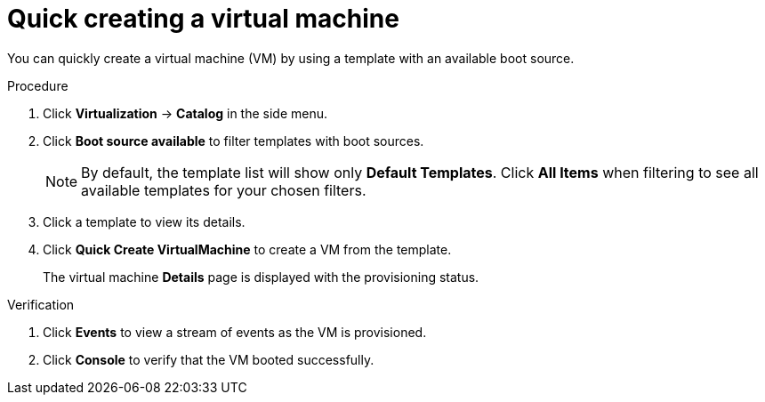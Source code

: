 // Module included in the following assemblies:
//
// * virt/virtual_machines/virt-create-vms.adoc

:_content-type: PROCEDURE
[id="virt-quick-creating-vm_{context}"]
= Quick creating a virtual machine

You can quickly create a virtual machine (VM) by using a template with an available boot source.

.Procedure

. Click *Virtualization* -> *Catalog* in the side menu.

. Click *Boot source available* to filter templates with boot sources.

+
[NOTE]
====
By default, the template list will show only *Default Templates*. Click *All Items* when filtering to see all available templates for your chosen filters.
====

. Click a template to view its details.

. Click *Quick Create VirtualMachine* to create a VM from the template.
+
The virtual machine *Details* page is displayed with the provisioning status.

.Verification

. Click *Events* to view a stream of events as the VM is provisioned.

. Click *Console* to verify that the VM booted successfully.
